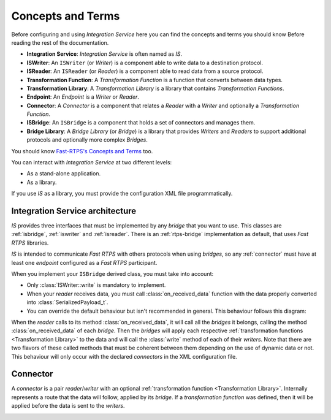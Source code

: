 Concepts and Terms
==================

Before configuring and using *Integration Service* here you can find the concepts and terms you should know Before
reading the rest of the documentation.

* **Integration Service**: *Integration Service* is often named as *IS*.
* **ISWriter**: An ``ISWriter`` (or *Writer*) is a component able to write data to a destination protocol.
* **ISReader**: An ``ISReader`` (or *Reader*) is a component able to read data from a source protocol.
* **Transformation Function**: A *Transformation Function* is a function that converts between data types.
* **Transformation Library**: A *Transformation Library* is a library that contains *Transformation Functions*.
* **Endpoint**: An *Endpoint* is a *Writer* or *Reader*.
* **Connector**: A *Connector* is a component that relates a *Reader* with a *Writer* and optionally a *Transformation Function*.
* **ISBridge**: An ``ISBridge`` is a component that holds a set of connectors and manages them.
* **Bridge Library**: A *Bridge Library* (or *Bridge*) is a library that provides *Writers* and *Readers* to support additional protocols and optionally more complex *Bridges*.

.. TODO, change the URL to point to *Fast RTPS* Concepts and Terms.

You should know `Fast-RTPS's Concepts and Terms <http://docs.eprosima.com/en/latest/introduction.html>`__ too.

You can interact with *Integration Service* at two different levels:

* As a stand-alone application.
* As a library.

If you use *IS* as a library, you must provide the configuration XML file programmatically.

Integration Service architecture
---------------------------------

*IS* provides three interfaces that must be implemented by any *bridge* that you want to use. This classes are
:ref:`isbridge`, :ref:`iswriter` and :ref:`isreader`. There is an :ref:`rtps-bridge`
implementation as default, that uses *Fast RTPS* libraries.

*IS* is intended to communicate *Fast RTPS* with others protocols when using *bridges*, so any :ref:`connector`
must have at least one *endpoint* configured as a *Fast RTPS* participant.

When you implement your ``ISBridge`` derived class, you must take into account:

- Only :class:`ISWriter::write` is mandatory to implement.
- When your *reader* receives data, you must call :class:`on_received_data` function with the data properly converted into :class:`SerializedPayload_t`.
- You can override the default behaviour but isn't recommended in general. This behaviour follows this diagram:

.. image:: flow.png
    :align: center

When the *reader* calls to its method :class:`on_received_data`, it will call all the *bridges* it belongs,
calling the method :class:`on_received_data` of each *bridge*.
Then the *bridges* will apply each respective :ref:`transformation functions <Transformation Library>`
to the data and will call the :class:`write` method of each of their *writers*.
Note that there are two flavors of these called methods that must be coherent between them
depending on the use of dynamic data or not.
This behaviour will only occur with the declared *connectors* in the XML configuration file.

Connector
---------

A *connector* is a pair *reader*/*writer* with an optional :ref:`transformation function <Transformation Library>`.
Internally represents a route that the data will follow, applied by its *bridge*.
If a *transformation function* was defined, then it will be applied before the data is
sent to the *writers*.

.. image:: fullconnector.png
   :align: center